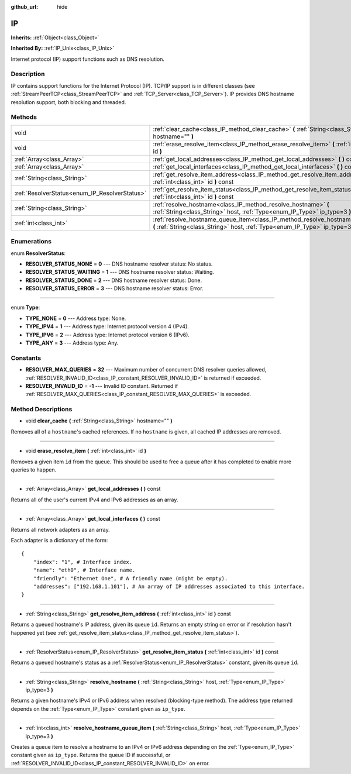 :github_url: hide

.. Generated automatically by doc/tools/makerst.py in Godot's source tree.
.. DO NOT EDIT THIS FILE, but the IP.xml source instead.
.. The source is found in doc/classes or modules/<name>/doc_classes.

.. _class_IP:

IP
==

**Inherits:** :ref:`Object<class_Object>`

**Inherited By:** :ref:`IP_Unix<class_IP_Unix>`

Internet protocol (IP) support functions such as DNS resolution.

Description
-----------

IP contains support functions for the Internet Protocol (IP). TCP/IP support is in different classes (see :ref:`StreamPeerTCP<class_StreamPeerTCP>` and :ref:`TCP_Server<class_TCP_Server>`). IP provides DNS hostname resolution support, both blocking and threaded.

Methods
-------

+-----------------------------------------------+-------------------------------------------------------------------------------------------------------------------------------------------------------------------+
| void                                          | :ref:`clear_cache<class_IP_method_clear_cache>` **(** :ref:`String<class_String>` hostname="" **)**                                                               |
+-----------------------------------------------+-------------------------------------------------------------------------------------------------------------------------------------------------------------------+
| void                                          | :ref:`erase_resolve_item<class_IP_method_erase_resolve_item>` **(** :ref:`int<class_int>` id **)**                                                                |
+-----------------------------------------------+-------------------------------------------------------------------------------------------------------------------------------------------------------------------+
| :ref:`Array<class_Array>`                     | :ref:`get_local_addresses<class_IP_method_get_local_addresses>` **(** **)** const                                                                                 |
+-----------------------------------------------+-------------------------------------------------------------------------------------------------------------------------------------------------------------------+
| :ref:`Array<class_Array>`                     | :ref:`get_local_interfaces<class_IP_method_get_local_interfaces>` **(** **)** const                                                                               |
+-----------------------------------------------+-------------------------------------------------------------------------------------------------------------------------------------------------------------------+
| :ref:`String<class_String>`                   | :ref:`get_resolve_item_address<class_IP_method_get_resolve_item_address>` **(** :ref:`int<class_int>` id **)** const                                              |
+-----------------------------------------------+-------------------------------------------------------------------------------------------------------------------------------------------------------------------+
| :ref:`ResolverStatus<enum_IP_ResolverStatus>` | :ref:`get_resolve_item_status<class_IP_method_get_resolve_item_status>` **(** :ref:`int<class_int>` id **)** const                                                |
+-----------------------------------------------+-------------------------------------------------------------------------------------------------------------------------------------------------------------------+
| :ref:`String<class_String>`                   | :ref:`resolve_hostname<class_IP_method_resolve_hostname>` **(** :ref:`String<class_String>` host, :ref:`Type<enum_IP_Type>` ip_type=3 **)**                       |
+-----------------------------------------------+-------------------------------------------------------------------------------------------------------------------------------------------------------------------+
| :ref:`int<class_int>`                         | :ref:`resolve_hostname_queue_item<class_IP_method_resolve_hostname_queue_item>` **(** :ref:`String<class_String>` host, :ref:`Type<enum_IP_Type>` ip_type=3 **)** |
+-----------------------------------------------+-------------------------------------------------------------------------------------------------------------------------------------------------------------------+

Enumerations
------------

.. _enum_IP_ResolverStatus:

.. _class_IP_constant_RESOLVER_STATUS_NONE:

.. _class_IP_constant_RESOLVER_STATUS_WAITING:

.. _class_IP_constant_RESOLVER_STATUS_DONE:

.. _class_IP_constant_RESOLVER_STATUS_ERROR:

enum **ResolverStatus**:

- **RESOLVER_STATUS_NONE** = **0** --- DNS hostname resolver status: No status.

- **RESOLVER_STATUS_WAITING** = **1** --- DNS hostname resolver status: Waiting.

- **RESOLVER_STATUS_DONE** = **2** --- DNS hostname resolver status: Done.

- **RESOLVER_STATUS_ERROR** = **3** --- DNS hostname resolver status: Error.

----

.. _enum_IP_Type:

.. _class_IP_constant_TYPE_NONE:

.. _class_IP_constant_TYPE_IPV4:

.. _class_IP_constant_TYPE_IPV6:

.. _class_IP_constant_TYPE_ANY:

enum **Type**:

- **TYPE_NONE** = **0** --- Address type: None.

- **TYPE_IPV4** = **1** --- Address type: Internet protocol version 4 (IPv4).

- **TYPE_IPV6** = **2** --- Address type: Internet protocol version 6 (IPv6).

- **TYPE_ANY** = **3** --- Address type: Any.

Constants
---------

.. _class_IP_constant_RESOLVER_MAX_QUERIES:

.. _class_IP_constant_RESOLVER_INVALID_ID:

- **RESOLVER_MAX_QUERIES** = **32** --- Maximum number of concurrent DNS resolver queries allowed, :ref:`RESOLVER_INVALID_ID<class_IP_constant_RESOLVER_INVALID_ID>` is returned if exceeded.

- **RESOLVER_INVALID_ID** = **-1** --- Invalid ID constant. Returned if :ref:`RESOLVER_MAX_QUERIES<class_IP_constant_RESOLVER_MAX_QUERIES>` is exceeded.

Method Descriptions
-------------------

.. _class_IP_method_clear_cache:

- void **clear_cache** **(** :ref:`String<class_String>` hostname="" **)**

Removes all of a ``hostname``'s cached references. If no ``hostname`` is given, all cached IP addresses are removed.

----

.. _class_IP_method_erase_resolve_item:

- void **erase_resolve_item** **(** :ref:`int<class_int>` id **)**

Removes a given item ``id`` from the queue. This should be used to free a queue after it has completed to enable more queries to happen.

----

.. _class_IP_method_get_local_addresses:

- :ref:`Array<class_Array>` **get_local_addresses** **(** **)** const

Returns all of the user's current IPv4 and IPv6 addresses as an array.

----

.. _class_IP_method_get_local_interfaces:

- :ref:`Array<class_Array>` **get_local_interfaces** **(** **)** const

Returns all network adapters as an array.

Each adapter is a dictionary of the form:

::

    {
        "index": "1", # Interface index.
        "name": "eth0", # Interface name.
        "friendly": "Ethernet One", # A friendly name (might be empty).
        "addresses": ["192.168.1.101"], # An array of IP addresses associated to this interface.
    }

----

.. _class_IP_method_get_resolve_item_address:

- :ref:`String<class_String>` **get_resolve_item_address** **(** :ref:`int<class_int>` id **)** const

Returns a queued hostname's IP address, given its queue ``id``. Returns an empty string on error or if resolution hasn't happened yet (see :ref:`get_resolve_item_status<class_IP_method_get_resolve_item_status>`).

----

.. _class_IP_method_get_resolve_item_status:

- :ref:`ResolverStatus<enum_IP_ResolverStatus>` **get_resolve_item_status** **(** :ref:`int<class_int>` id **)** const

Returns a queued hostname's status as a :ref:`ResolverStatus<enum_IP_ResolverStatus>` constant, given its queue ``id``.

----

.. _class_IP_method_resolve_hostname:

- :ref:`String<class_String>` **resolve_hostname** **(** :ref:`String<class_String>` host, :ref:`Type<enum_IP_Type>` ip_type=3 **)**

Returns a given hostname's IPv4 or IPv6 address when resolved (blocking-type method). The address type returned depends on the :ref:`Type<enum_IP_Type>` constant given as ``ip_type``.

----

.. _class_IP_method_resolve_hostname_queue_item:

- :ref:`int<class_int>` **resolve_hostname_queue_item** **(** :ref:`String<class_String>` host, :ref:`Type<enum_IP_Type>` ip_type=3 **)**

Creates a queue item to resolve a hostname to an IPv4 or IPv6 address depending on the :ref:`Type<enum_IP_Type>` constant given as ``ip_type``. Returns the queue ID if successful, or :ref:`RESOLVER_INVALID_ID<class_IP_constant_RESOLVER_INVALID_ID>` on error.

